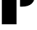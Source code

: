 SplineFontDB: 3.2
FontName: 00001_00001.ttf
FullName: Untitled16
FamilyName: Untitled16
Weight: Regular
Copyright: Copyright (c) 2021, 
UComments: "2021-10-20: Created with FontForge (http://fontforge.org)"
Version: 001.000
ItalicAngle: 0
UnderlinePosition: -100
UnderlineWidth: 50
Ascent: 800
Descent: 200
InvalidEm: 0
LayerCount: 2
Layer: 0 0 "Back" 1
Layer: 1 0 "Fore" 0
XUID: [1021 877 -968672716 13885141]
OS2Version: 0
OS2_WeightWidthSlopeOnly: 0
OS2_UseTypoMetrics: 1
CreationTime: 1634731550
ModificationTime: 1634731550
OS2TypoAscent: 0
OS2TypoAOffset: 1
OS2TypoDescent: 0
OS2TypoDOffset: 1
OS2TypoLinegap: 0
OS2WinAscent: 0
OS2WinAOffset: 1
OS2WinDescent: 0
OS2WinDOffset: 1
HheadAscent: 0
HheadAOffset: 1
HheadDescent: 0
HheadDOffset: 1
OS2Vendor: 'PfEd'
DEI: 91125
Encoding: ISO8859-1
UnicodeInterp: none
NameList: AGL For New Fonts
DisplaySize: -48
AntiAlias: 1
FitToEm: 0
BeginChars: 256 1

StartChar: P
Encoding: 80 80 0
Width: 1280
VWidth: 2048
Flags: HW
LayerCount: 2
Fore
SplineSet
717 1478 m 1
 744 1480 l 1
 786 1481 l 2
 942.666666667 1485 1061.33333333 1449.66666667 1142 1375 c 0
 1218.66666667 1304.33333333 1257 1196.33333333 1257 1051 c 0
 1257 762.333333333 1100 618 786 618 c 2
 744 618 l 1
 717 621 l 1
 717 1478 l 1
66 0 m 1
 66 1479 l 1
 592 1479 l 1
 592 0 l 1
 66 0 l 1
EndSplineSet
EndChar
EndChars
EndSplineFont
